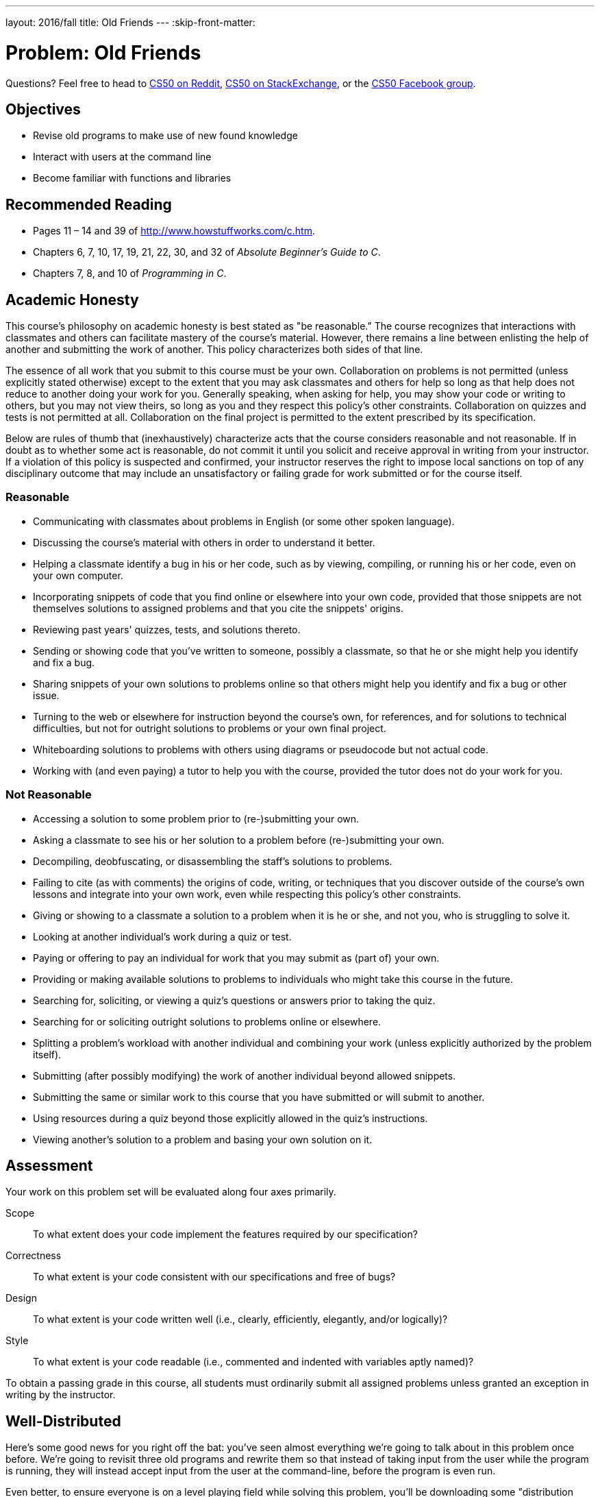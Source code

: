---
layout: 2016/fall
title: Old Friends
---
:skip-front-matter:

= Problem: Old Friends

Questions? Feel free to head to https://www.reddit.com/r/cs50[CS50 on Reddit], http://cs50.stackexchange.com[CS50 on StackExchange], or the https://www.facebook.com/groups/cs50[CS50 Facebook group].

==  Objectives

* Revise old programs to make use of new found knowledge
* Interact with users at the command line
* Become familiar with functions and libraries

== Recommended Reading

* Pages 11 – 14 and 39 of http://www.howstuffworks.com/c.htm.
* Chapters 6, 7, 10, 17, 19, 21, 22, 30, and 32 of _Absolute Beginner's Guide to C_.
* Chapters 7, 8, and 10 of _Programming in C_.

== Academic Honesty

This course's philosophy on academic honesty is best stated as "be reasonable." The course recognizes that interactions with classmates and others can facilitate mastery of the course's material. However, there remains a line between enlisting the help of another and submitting the work of another. This policy characterizes both sides of that line.

The essence of all work that you submit to this course must be your own. Collaboration on problems is not permitted (unless explicitly stated otherwise) except to the extent that you may ask classmates and others for help so long as that help does not reduce to another doing your work for you. Generally speaking, when asking for help, you may show your code or writing to others, but you may not view theirs, so long as you and they respect this policy's other constraints. Collaboration on quizzes and tests is not permitted at all. Collaboration on the final project is permitted to the extent prescribed by its specification.

Below are rules of thumb that (inexhaustively) characterize acts that the course considers reasonable and not reasonable. If in doubt as to whether some act is reasonable, do not commit it until you solicit and receive approval in writing from your instructor. If a violation of this policy is suspected and confirmed, your instructor reserves the right to impose local sanctions on top of any disciplinary outcome that may include an unsatisfactory or failing grade for work submitted or for the course itself.

=== Reasonable

* Communicating with classmates about problems in English (or some other spoken language).
* Discussing the course's material with others in order to understand it better.
* Helping a classmate identify a bug in his or her code, such as by viewing, compiling, or running his or her code, even on your own computer.
* Incorporating snippets of code that you find online or elsewhere into your own code, provided that those snippets are not themselves solutions to assigned problems and that you cite the snippets' origins.
* Reviewing past years' quizzes, tests, and solutions thereto.
* Sending or showing code that you've written to someone, possibly a classmate, so that he or she might help you identify and fix a bug.
* Sharing snippets of your own solutions to problems online so that others might help you identify and fix a bug or other issue.
* Turning to the web or elsewhere for instruction beyond the course's own, for references, and for solutions to technical difficulties, but not for outright solutions to problems or your own final project.
* Whiteboarding solutions to problems with others using diagrams or pseudocode but not actual code.
* Working with (and even paying) a tutor to help you with the course, provided the tutor does not do your work for you.

=== Not Reasonable

* Accessing a solution to some problem prior to (re-)submitting your own.
* Asking a classmate to see his or her solution to a problem before (re-)submitting your own.
* Decompiling, deobfuscating, or disassembling the staff's solutions to problems.
* Failing to cite (as with comments) the origins of code, writing, or techniques that you discover outside of the course's own lessons and integrate into your own work, even while respecting this policy's other constraints.
* Giving or showing to a classmate a solution to a problem when it is he or she, and not you, who is struggling to solve it.
* Looking at another individual's work during a quiz or test.
* Paying or offering to pay an individual for work that you may submit as (part of) your own.
* Providing or making available solutions to problems to individuals who might take this course in the future.
* Searching for, soliciting, or viewing a quiz's questions or answers prior to taking the quiz.
* Searching for or soliciting outright solutions to problems online or elsewhere.
* Splitting a problem's workload with another individual and combining your work (unless explicitly authorized by the problem itself).
* Submitting (after possibly modifying) the work of another individual beyond allowed snippets.
* Submitting the same or similar work to this course that you have submitted or will submit to another.
* Using resources during a quiz beyond those explicitly allowed in the quiz's instructions.
* Viewing another's solution to a problem and basing your own solution on it.

== Assessment

Your work on this problem set will be evaluated along four axes primarily.

Scope::
 To what extent does your code implement the features required by our specification?
Correctness::
 To what extent is your code consistent with our specifications and free of bugs?
Design::
 To what extent is your code written well (i.e., clearly, efficiently, elegantly, and/or logically)?
Style::
 To what extent is your code readable (i.e., commented and indented with variables aptly named)?

To obtain a passing grade in this course, all students must ordinarily submit all assigned problems unless granted an exception in writing by the instructor.

== Well-Distributed

Here's some good news for you right off the bat: you've seen almost everything we're going to talk about in this problem once before. We're going to revisit three old programs and rewrite them so that instead of taking input from the user while the program is running, they will instead accept input from the user at the command-line, before the program is even run.

Even better, to ensure everyone is on a level playing field while solving this problem, you'll be downloading some "distribution code" (otherwise known as a "distro"), written by us, and make modifications to it. You're welcome of course to use the code you wrote for a prior problem (if it worked!) and re-work it for this problem, but if you struggled with the problems we'll be reimplementing this time around, know that we will otherwise be supplying you with fully-functional code. All you have to do is change the way that the user inputs data.

Start off by opening up CS50 IDE and then type

[source,bash]
----
update50
----

within a terminal window to make sure your workspace is up-to-date. If you somehow closed your terminal window (and can't find it!), make sure that *Console* is checked under the *View* menu, then click the green, circled plus (+) in CS50 IDE's bottom half, then select *New Terminal*. If you need a hand, do just ask via the channels noted at the top of this specification.

Next, navigate to your `chapter2` directory, as with

[source,bash]
----
cd ~/workspace/chapter2
----

Keep in mind that `~` denotes your home directory, `~/workspace` denotes a directory called `workspace` therein, and `~/workspace/chapter2` denotes a directory called `chapter2` within `~/workspace`. Your prompt should now resemble the below.

[source,bash]
----
~/workspace/chapter2 $
----

Now, at the prompt, type:

[source,bash]
----
wget http://docs.cs50.net/2016/ap/problems/friends/friends.zip
----

to download a ZIP of this problem's distro into your workspace (with a command-line program called `wget`). You should see some output followed by:

[source,bash]
----
'friends.zip' saved
----

Confirm that you've indeed downloaded `friends.zip` by executing

[source,bash]
----
ls
----

and then run

[source,bash]
----
unzip friends.zip
----

to unzip the file. If you then run `ls` again, you should see that you have a newly unzipped directory called `friends` as well. Proceed to execute

[source,bash]
----
cd friends
----

followed by

[source,bash]
----
ls
----

and you should indeed see a few old friends!

[source,bash]
----
fahrenheit.c  hello.c  pennies.c
----

How nice to see them again!

Lastly, have a look at Christopher's short video on command-line arguments. Since we'll be converting all three of the programs listed above to accept command-line arguments (none of them currently do!), this video should come in handy.

video::X8PmYwnbLKM[youtube,height=540,width=960]

If you happen to see (and are confused by!) `char *` in this and other shorts, know for now that `char *` simply means `string`. But more on that soon!

== Hello, again!

In http://docs.cs50.net/2016/ap/problems/hello/hello.html[Hello] you were asked to write a program that very simply printed the message `hello, world\n` to the screen when run. It's not too much of a leap to extend this program to say hello to a specific person by asking for the user to type a name at the prompt instead, so the program behaves like this.

[source,subs=quotes]
----
~/workspace/chapter2/friends $ [underline]#./hello#
Your name: [underline]#Zamyla#
hello, Zamyla
----

In fact, the distro you downloaded contains a file, `hello.c`, with exactly this behavior. What we want, though, is a program that has this behavior instead:

[source,subs=quotes]
----
~/workspace/chapter2/friends $ [underline]#./hello Zamyla#
hello, Zamyla
----

See the slight difference? Instead of prompting the user for information **after** the program has started running, we collect the desired information from the user **before** they run the program, and then use that information once the program has started. How do we do so?

Recall that our programs are capable of knowing information about what the user typed at the command line by modifying the way we write the start of our `main` function. Instead of

[source,c]
----
int main(void)
----

if we start `main` off by typing

[source,c]
----
int main(int argc, string argv[])
----

we then have access to two special variables that we can use inside of `main`. First is `argc`, which is an integer variable that tells us how many things the user typed in at the command line, and second is `argv`, which is an array of strings representing exactly what the user typed.

Knowing this, and from the information in Christopher's short, can you now modify `hello.c` so that it prints out the name provided at the command line, instead of collecting a `string` from the user after the program has started?

One more wrinkle. How do you make sure the user in fact did provide you with one (and only one) additional argument, so that you can print it out? Well remember that's what our new friend `argc` can manage for us. If the user doesn't supply a command-line argument, best to terminate the program and have them try again. One way to accomplish this might be to have this near the top of our code:

[source,c]
----
if (argc != 2)
{
    printf("Usage: ./hello <name>\n");
    return 1;
}
----

Note what this accomplishes? We check to make sure that the user has supplied the proper number of command-line arguments (2). If not, we tell the user how they __should__ run the program, and then we `return 1;`, which is our way of indicating that our program finished running, but not successfully. We use nonzero return values from `main`, also known as __exit codes__, to report back to the system that something went awry.

If you'd like to check the correctness of your program with `check50`, you may execute the below.

[source,bash]
----
check50 1617.chapter2.hello hello.c
----

If you'd like to play with the staff's own implementation of `hello`, you may execute the below.

[source,bash]
----
~cs50/chapter2/hello
----

== Chill Out

In http://docs.cs50.net/2016/ap/problems/fahrenheit/fahrenheit.html[Fahrenheit] you were asked to write a program that asked the user for a temperature in Celsius (which they provided via `get_float`) and which then printed out the equivalent temperature on the Fahrenheit scale.

[source,subs=quotes]
----
~/workspace/chapter2/friends $ [underline]#./fahrenheit#
C: [underline]#0#
F: 32.0
----

In `fahrenheit.c` you will find a fully-functioning version of the code you were tasked with writing in that problem. Convert that program so that it accepts the Celsius temperature from the command line instead.

[source,subs=quotes]
----
~/workspace/chapter2/friends $ [underline]#./fahrenheit 0#
F: 32.0
----

There's a catch, though.

Just because the user types a real number at the prompt, that doesn't mean their input will be automatically stored in a `float`. Actually, it will be stored as a `string` that just so happens to look like an `float`; after all, remember the data type of `argv`? It's an array where each element is a `string`!  And so you'll need to convert that `string` to an actual `float`. As luck would have it, a function, https://reference.cs50.net/stdlib.h/atof[`atof`], exists for exactly that purpose! Here's how you might use it:

[source,c]
----
float celsius = atof(argv[1]);
----

Notice, this time, we've declared `celsius` as an actual `float` so that you can do some arithmetic with it. Incidentally, you can assume that the user will only type real numbers at the command line.

Because `atof` is declared in `stdlib.h`, you'll want to `#include` that header file atop your own code. And, as with `hello.c` earlier, you'll want to make sure the user provides exactly the correct number of command-line arguments to your program before doing any calculations, returning 1 should they fail to.

If you'd like to check the correctness of your program with `check50`, you may execute the below.

[source,bash]
----
check50 1617.chapter2.fahrenheit fahrenheit.c
----

If you'd like to play with the staff's own implementation of `fahrenheit`, you may execute the below.

[source,bash]
----
~cs50/chapter2/fahrenheit
----

== Makin' Bank

In http://docs.cs50.net/2016/ap/problems/pennies/pennies.html[Pennies] you were asked to write a program that demonstrated the power of exponentiation by showing how much money you would have if a person gave you __x__ pennies on a particular day, and then doubled the amount they gave you every day for a period of __y__ days.

[source,subs=quotes]
----
~/workspace/chapter2/friends $ [underline]#./pennies#
Days in month: [underline]#31#
Pennies on first day: [underline]#1#
$21474836.47
----

As you might expect, we'd now like the program to work as follows.


[source,subs=quotes]
----
~/workspace/chapter2/friends $ [underline]#./pennies 31 1#
$21474836.47
----

Notice a few differences with this program from the previous two. How many command line arguments does __this__ one accept? Be sure to modify your check against `argc` accordingly. And also know that in `stdlib.h` alongside of the function `atof` exists another, `atoi`, that converts a `string` to an `int` in much the same way that `atof` converts a `string` to a `float`.

Incidentally, you can assume that the user will only type integers at the command line; there's no need for you to anticipate a rogue user this time around!

If you'd like to check the correctness of your program with `check50`, you may execute the below.

[source,bash]
----
check50 1617.chapter2.pennies pennies.c
----

If you'd like to play with the staff's own implementation of `pennies`, you may execute the below.

[source,bash]
----
~cs50/chapter2/pennies
----

== How to Submit

//TODO

This was Old Friends.
